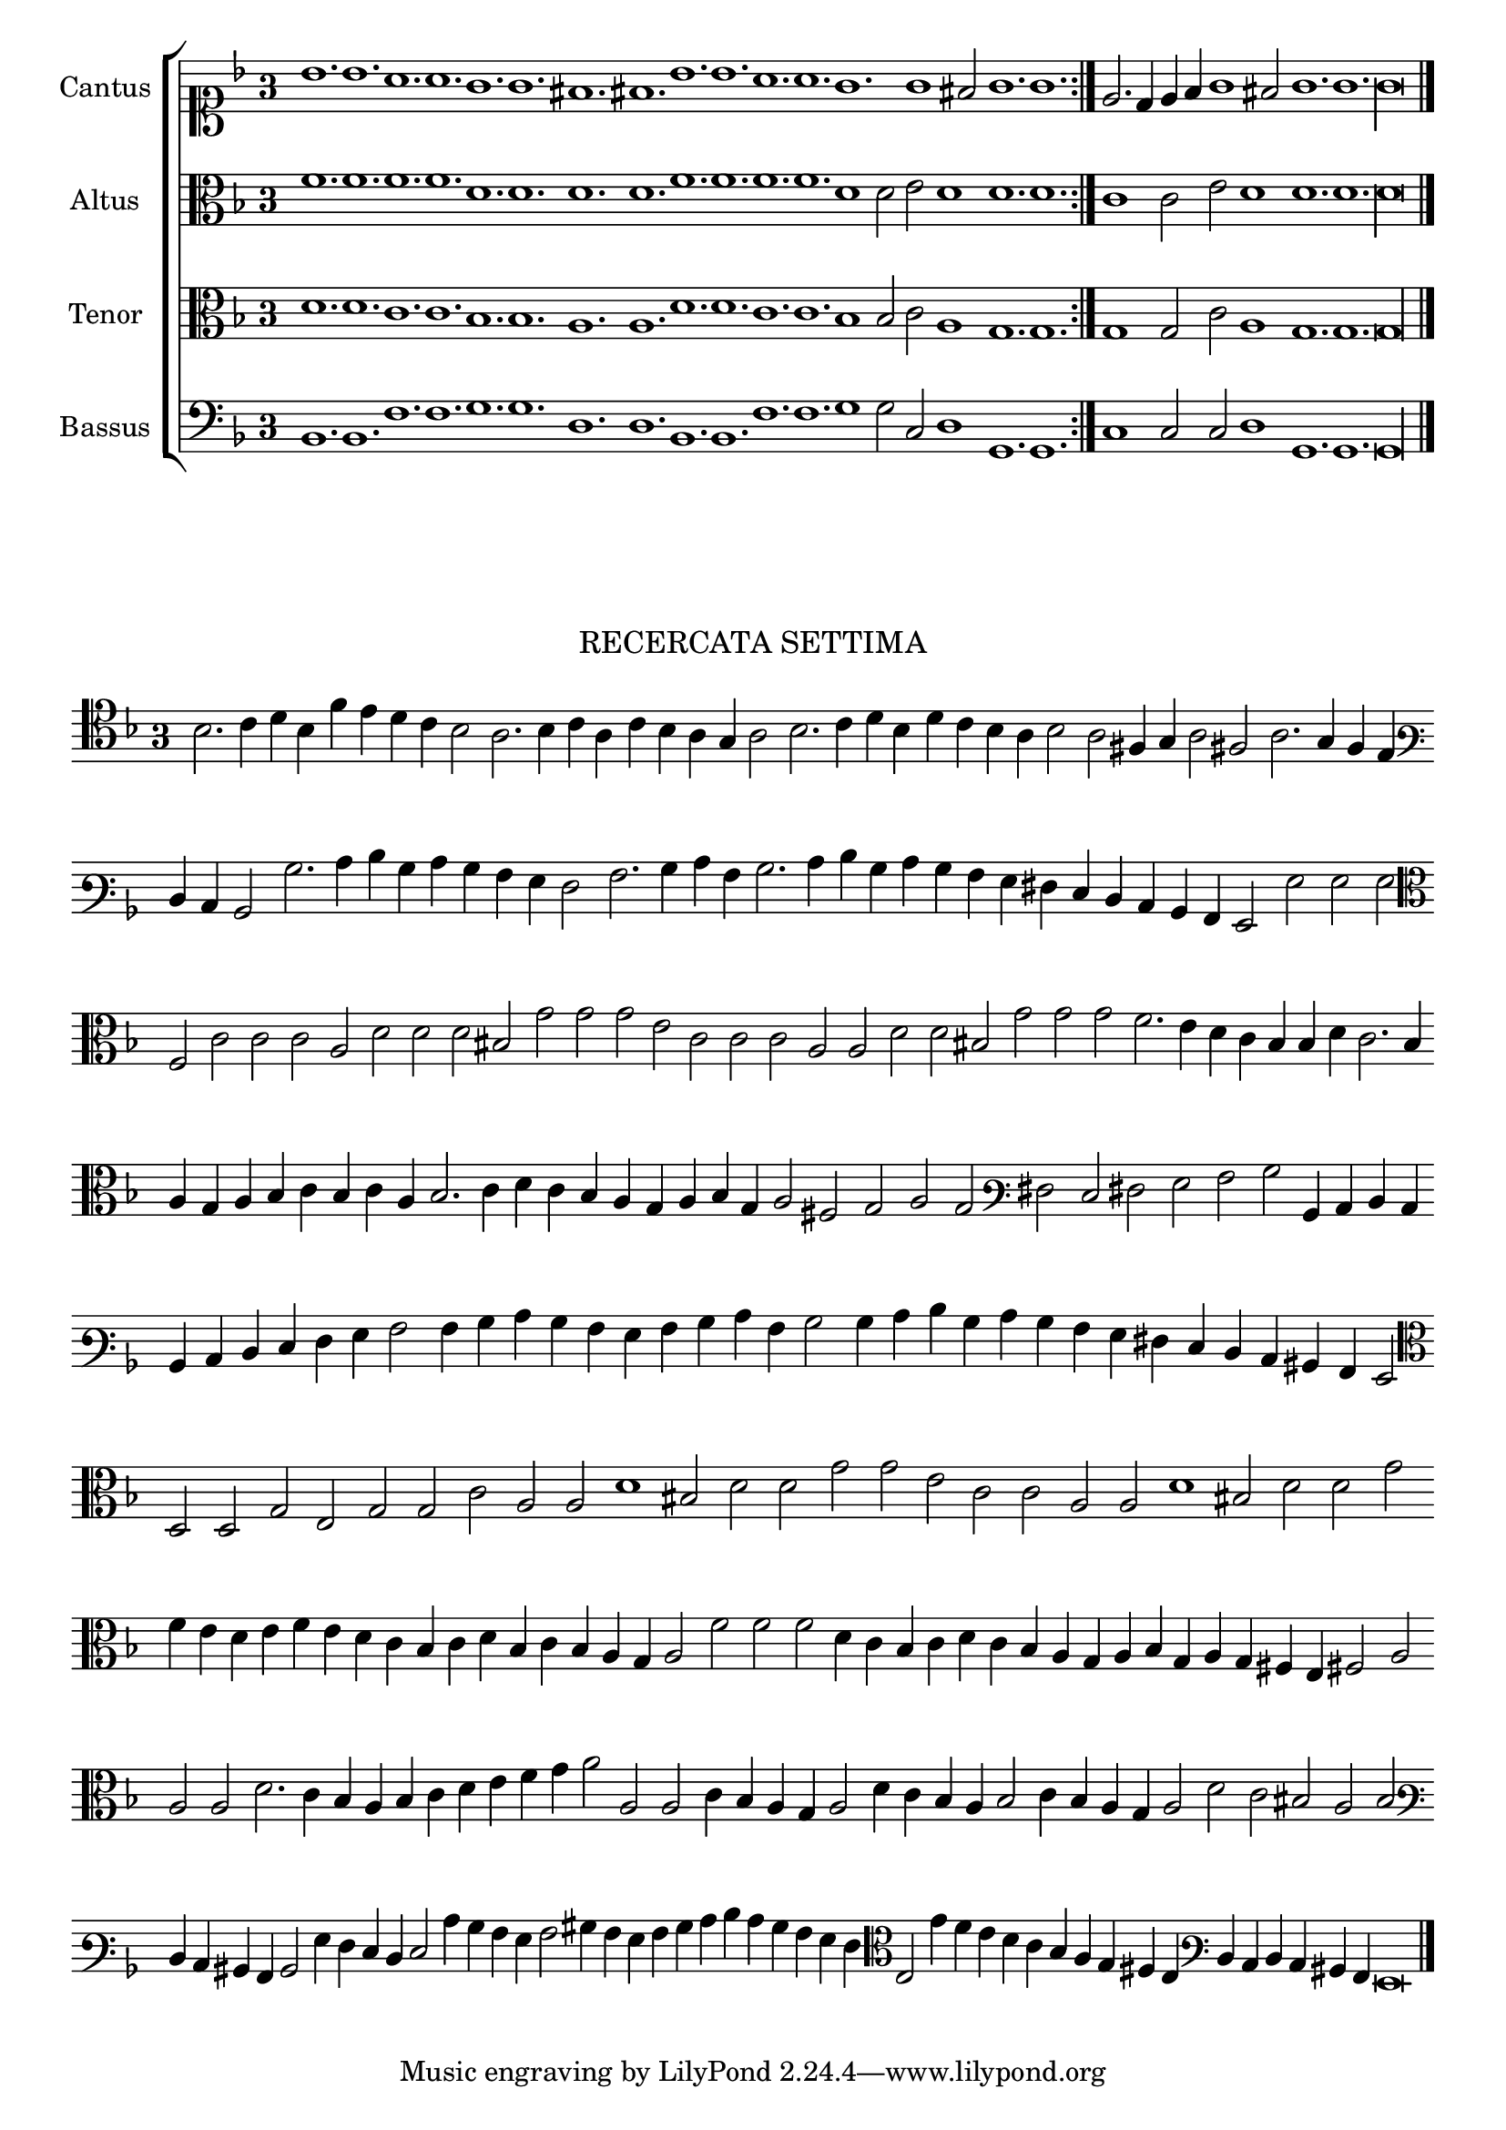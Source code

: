 \version "2.12.3"

\tocItem \markup\italic{"            Recercata sesta sopra li detti tenori"}

\score {
  <<
    \new ChoirStaff \with {
      \override TimeSignature #'style = #'single-digit
    }
    <<
      \new Staff = "cantus" <<
        \set Staff.instrumentName = #"Cantus"
        \new Voice = "cantus" {
          \relative c'' {
            #(set-accidental-style 'forget)
            \cadenzaOn
            \key f \major
            \time 3/4
            \clef soprano
            \repeat volta 2 {bes1. bes a a g g fis fis bes bes a a g g1 fis2 g1. g} \noBreak e2. d4 e f g1 fis2 g1. g g\longa \bar "|."
            \cadenzaOff
          }
        }
      >>
      \new Staff = "altus" <<
        \set Staff.instrumentName = #"Altus"
        \new Voice = "altus" {
          \relative c' {
            #(set-accidental-style 'forget)
            \cadenzaOn
            \key f \major
            \time 3/4
            \clef alto
            \repeat volta 2 {f1. f f f d d d d f f f f d1 d2 e d1 d1. d} c1 c2 e d1 d1. d d\longa
            \cadenzaOff
          }
        }
      >>
      \new Staff = "tenor" <<
        \set Staff.instrumentName = #"Tenor"
        \new Voice = "tenor" {
          \relative c' {
            #(set-accidental-style 'forget)
            \cadenzaOn
            \key f \major
            \time 3/4
            \clef alto
            \repeat volta 2 {d1. d c c bes bes a a d d c c bes1 bes2 c a1 g1. g} g1 g2 c a1 g1. g g\longa
            \cadenzaOff
          }
        }
      >>
      \new Staff = "bassus" <<
        \set Staff.instrumentName = #"Bassus"
        \new Voice = "bassus" {
          \relative c {
            #(set-accidental-style 'forget)
            \cadenzaOn
            \key f \major
            \time 3/4
            \clef bass
            \repeat volta 2 {bes1. bes f' f g g d d bes bes f' f g1 g2 c, d1 g,1. g} c1 c2 c d1 g,1. g g\longa
            \cadenzaOff
          }
        }
      >>
    >>
  >>
}

\markup \abs-fontsize #12 \center-column {
  \vspace #2
  \fill-line { \center-column {"RECERCATA SETTIMA" } }
  \vspace #1 
}

\score {
  <<
    \new Staff \with {
      %\remove "Time_signature_engraver"
      \override TimeSignature #'style = #'single-digit
    }
    \relative c' {
      #(set-accidental-style 'forget)
      \cadenzaOn
      \autoBeamOff
      \time 3/4
      \clef tenor
      \key d \minor
      bes2. c4 d bes f' e d c bes2 a2. bes4 c a c bes a g a2 bes2. c4 d bes d c bes a bes2 a fis4 g a2 fis a2. g4 f e \bar ""
      \clef varbaritone d c bes2 bes'2. c4 d bes c bes a g f2 a2. bes4 c a bes2. c4 d bes c bes a g fis e d c bes a g2 g' g g \bar ""
      \clef alto f2 c' c c a d d d bis g' g g e c c c a a d d bis g' g g f2. e4 d c bes bes d c2. bes4 \bar ""
      a4 g a bes c bes c a bes2. c4 d c bes a g a bes g a2 fis g a g \clef varbaritone fis e fis g a2 bes bes,4 c d c \bar ""
      bes4 c d e f g a2 a4 bes c bes a g a bes c a bes2 bes4 c d bes c bes a g fis e d c bis a g2 \bar ""
      \clef alto d'2 d g e g g c a a d1 bis2 d d g g e c c a a d1 bis2 d d g \bar ""
      f4 e d e f e d c bes c d bes c bes a g a2 f' f f d4 c bes c d c bes a g a bes g a g fis e fis2 a \bar ""
      a2 a d2. c4 bes a bes c d e f g a2 a, a c4 bes a g a2 d4 c bes a bes2 c4 bes a g a2 d c bis a bes2 \bar ""
      \clef varbaritone d,4 c bis a bes2 g'4 f e d e2 c'4 bes a g a2 bis4 a g a bes c d c bes a g f \clef alto e2 g'4 f e d \bar ""
      c4 bes a g fis e \clef varbaritone d c d c bis a g\breve
      \bar"|."
      \cadenzaOff
    }
  >>
  \layout { indent = #0 }
}